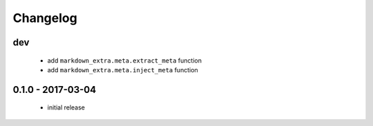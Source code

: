 Changelog
=========

dev
---

  + add ``markdown_extra.meta.extract_meta`` function
  + add ``markdown_extra.meta.inject_meta`` function


0.1.0 - 2017-03-04
------------------

  + initial release
